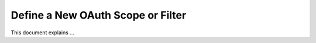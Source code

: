 Define a New OAuth Scope or Filter
----------------------------------

This document explains ...


